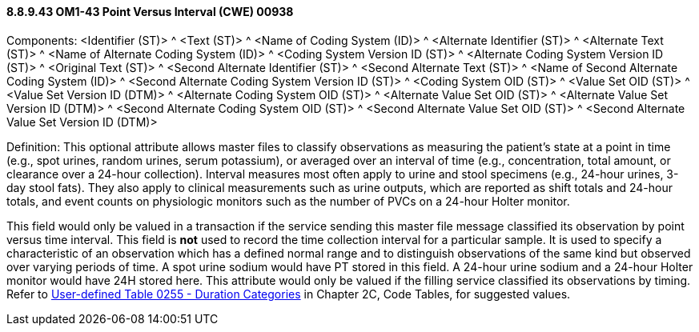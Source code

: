 ==== 8.8.9.43 OM1-43 Point Versus Interval (CWE) 00938

Components: <Identifier (ST)> ^ <Text (ST)> ^ <Name of Coding System (ID)> ^ <Alternate Identifier (ST)> ^ <Alternate Text (ST)> ^ <Name of Alternate Coding System (ID)> ^ <Coding System Version ID (ST)> ^ <Alternate Coding System Version ID (ST)> ^ <Original Text (ST)> ^ <Second Alternate Identifier (ST)> ^ <Second Alternate Text (ST)> ^ <Name of Second Alternate Coding System (ID)> ^ <Second Alternate Coding System Version ID (ST)> ^ <Coding System OID (ST)> ^ <Value Set OID (ST)> ^ <Value Set Version ID (DTM)> ^ <Alternate Coding System OID (ST)> ^ <Alternate Value Set OID (ST)> ^ <Alternate Value Set Version ID (DTM)> ^ <Second Alternate Coding System OID (ST)> ^ <Second Alternate Value Set OID (ST)> ^ <Second Alternate Value Set Version ID (DTM)>

Definition: This optional attribute allows master files to classify observations as measuring the patient's state at a point in time (e.g., spot urines, random urines, serum potassium), or averaged over an interval of time (e.g., concentration, total amount, or clearance over a 24-hour collection). Interval measures most often apply to urine and stool specimens (e.g., 24-hour urines, 3-day stool fats). They also apply to clinical measurements such as urine outputs, which are reported as shift totals and 24-hour totals, and event counts on physiologic monitors such as the number of PVCs on a 24-hour Holter monitor.

This field would only be valued in a transaction if the service sending this master file message classified its observation by point versus time interval. This field is *not* used to record the time collection interval for a particular sample. It is used to specify a characteristic of an observation which has a defined normal range and to distinguish observations of the same kind but observed over varying periods of time. A spot urine sodium would have PT stored in this field. A 24-hour urine sodium and a 24-hour Holter monitor would have 24H stored here. This attribute would only be valued if the filling service classified its observations by timing. Refer to file:///E:\V2\v2.9%20final%20Nov%20from%20Frank\V29_CH02C_Tables.docx#HL70255[User-defined Table 0255 - Duration Categories] in Chapter 2C, Code Tables, for suggested values.

